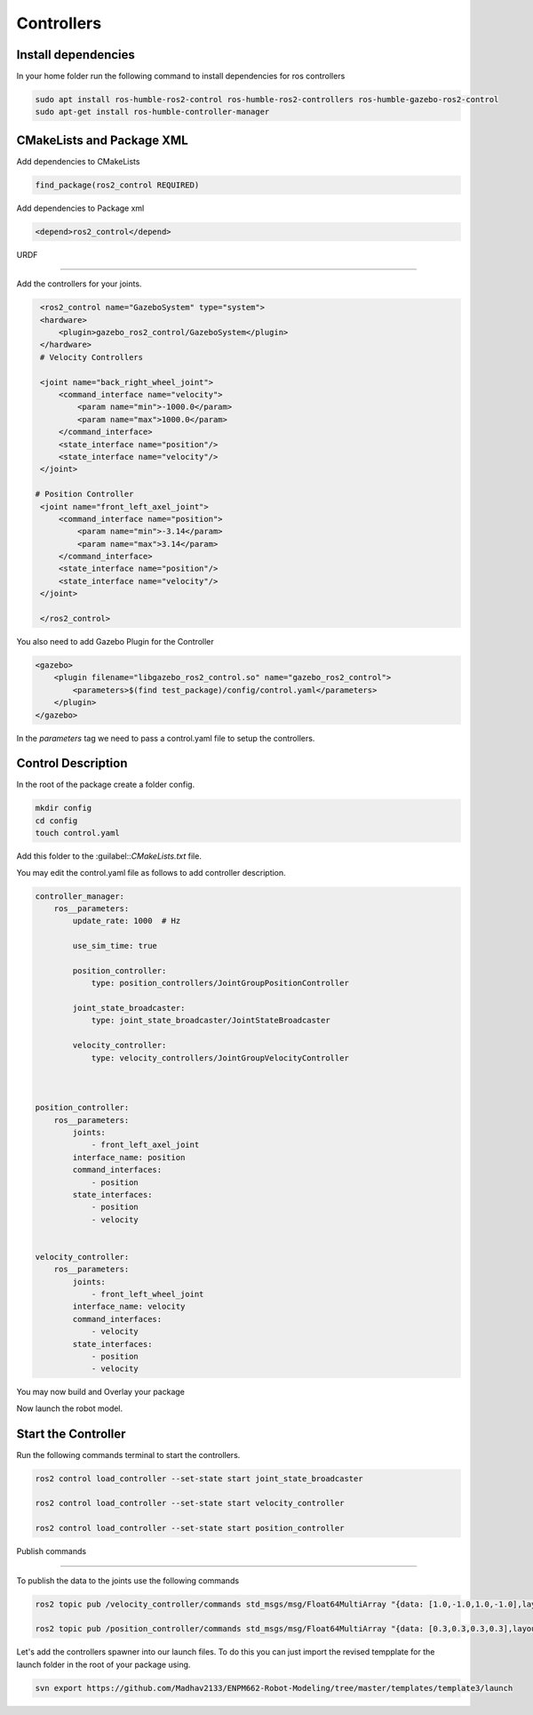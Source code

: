 Controllers
=====================================================================

Install dependencies
-------------------------------------------------------------

In your home folder run the following command to install dependencies for ros controllers

.. code-block:: bash

    sudo apt install ros-humble-ros2-control ros-humble-ros2-controllers ros-humble-gazebo-ros2-control
    sudo apt-get install ros-humble-controller-manager

CMakeLists and Package XML
----------------------------------------------------------------

Add dependencies to CMakeLists

.. code-block:: cmake

    find_package(ros2_control REQUIRED)

Add dependencies to Package xml

.. code-block:: xml

    <depend>ros2_control</depend>


URDF

----------------------------------------------------------------------

Add the controllers for your joints.

.. code-block:: xml

    <ros2_control name="GazeboSystem" type="system">
    <hardware>
        <plugin>gazebo_ros2_control/GazeboSystem</plugin>
    </hardware>
    # Velocity Controllers

    <joint name="back_right_wheel_joint">
        <command_interface name="velocity">
            <param name="min">-1000.0</param>
            <param name="max">1000.0</param>
        </command_interface>
        <state_interface name="position"/>
        <state_interface name="velocity"/>
    </joint>

   # Position Controller
    <joint name="front_left_axel_joint">
        <command_interface name="position">
            <param name="min">-3.14</param>
            <param name="max">3.14</param>
        </command_interface>
        <state_interface name="position"/>
        <state_interface name="velocity"/>
    </joint>

    </ros2_control> 


You also need to add Gazebo Plugin for the Controller

.. code-block:: xml

        <gazebo>
            <plugin filename="libgazebo_ros2_control.so" name="gazebo_ros2_control">
                <parameters>$(find test_package)/config/control.yaml</parameters>
            </plugin>
        </gazebo>

In the `parameters` tag we need to pass a control.yaml file to setup the controllers.

Control Description
-----------------------------------------------------------------------------------

In the root of the package create a folder config.

.. code-block:: xml

        mkdir config
        cd config
        touch control.yaml

Add this folder to the :guilabel::`CMakeLists.txt` file.

.. code-block:: cmake
    :emphasize-lines: 6

    install(DIRECTORY
        urdf
        meshes
        launch
        worlds
        config
        DESTINATION share/${PROJECT_NAME}/
        )


You may edit the control.yaml file as follows to add controller description.


.. code-block:: xml

        controller_manager:
            ros__parameters:
                update_rate: 1000  # Hz

                use_sim_time: true

                position_controller:
                    type: position_controllers/JointGroupPositionController

                joint_state_broadcaster:
                    type: joint_state_broadcaster/JointStateBroadcaster

                velocity_controller:
                    type: velocity_controllers/JointGroupVelocityController



        position_controller:
            ros__parameters:
                joints:
                    - front_left_axel_joint
                interface_name: position
                command_interfaces:
                    - position
                state_interfaces:
                    - position
                    - velocity


        velocity_controller:
            ros__parameters:
                joints:
                    - front_left_wheel_joint
                interface_name: velocity
                command_interfaces:
                    - velocity
                state_interfaces:
                    - position
                    - velocity


You may now build and Overlay your package

Now launch the robot model.


Start the Controller
----------------------------------------------------------------------------------------

Run the following commands terminal to start the controllers.

.. code-block:: bash

    ros2 control load_controller --set-state start joint_state_broadcaster

    ros2 control load_controller --set-state start velocity_controller

    ros2 control load_controller --set-state start position_controller


Publish commands

-------------------------------------------------------------------------------

To publish the data to the joints use the following commands

.. code-block:: bash

    ros2 topic pub /velocity_controller/commands std_msgs/msg/Float64MultiArray "{data: [1.0,-1.0,1.0,-1.0],layout: {dim:[], data_offset: 1"}}

    ros2 topic pub /position_controller/commands std_msgs/msg/Float64MultiArray "{data: [0.3,0.3,0.3,0.3],layout: {dim:[], data_offset: 1"}}


Let's add the controllers spawner into our launch files. To do this you can just import the revised tempplate for the launch folder in the root
of your package using.


.. code-block:: bash

    svn export https://github.com/Madhav2133/ENPM662-Robot-Modeling/tree/master/templates/template3/launch

